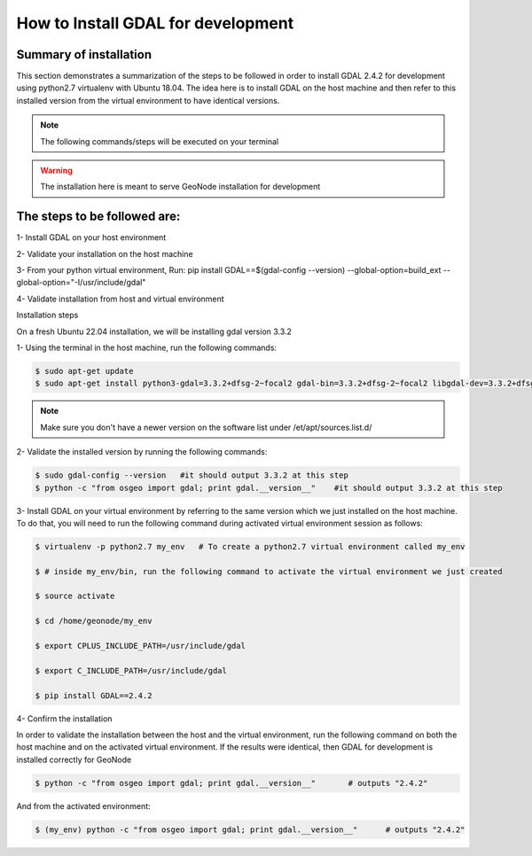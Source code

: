 .. _install_gdal:

How to Install GDAL for development
======================================

Summary of installation 
.......................

This section demonstrates a summarization of the steps to be followed in order to install GDAL 2.4.2 for development using python2.7 virtualenv with Ubuntu 18.04. The idea here is to install GDAL on the host machine and then refer to this installed version from the virtual environment to have identical versions.

.. note:: The following commands/steps will be executed on your terminal 

.. warning:: The installation here is meant to serve GeoNode installation for development

The steps to be followed are:
.............................

1- Install GDAL on your host environment

2- Validate your installation on the host machine 

3- From your python virtual environment, Run: pip install GDAL==$(gdal-config --version) --global-option=build_ext --global-option="-I/usr/include/gdal"

4- Validate installation from host and virtual environment


Installation steps

On a fresh Ubuntu 22.04 installation, we will be installing gdal version 3.3.2

1- Using the terminal in the host machine, run the following commands:

.. code-block:: shell

    $ sudo apt-get update
    $ sudo apt-get install python3-gdal=3.3.2+dfsg-2~focal2 gdal-bin=3.3.2+dfsg-2~focal2 libgdal-dev=3.3.2+dfsg-2~focal2

.. note:: Make sure you don't have a newer version on the software list under /et/apt/sources.list.d/

2- Validate the installed version by running the following commands:


.. code-block:: shell

    $ sudo gdal-config --version   #it should output 3.3.2 at this step
    $ python -c "from osgeo import gdal; print gdal.__version__"    #it should output 3.3.2 at this step

3- Install GDAL on your virtual environment by referring to the same version which we just installed on the host machine. To do that, you will need to run the following command during activated virtual environment session as follows:


.. code-block:: shell
    
    $ virtualenv -p python2.7 my_env   # To create a python2.7 virtual environment called my_env
    
    $ # inside my_env/bin, run the following command to activate the virtual environment we just created
    
    $ source activate
    
    $ cd /home/geonode/my_env
    
    $ export CPLUS_INCLUDE_PATH=/usr/include/gdal
    
    $ export C_INCLUDE_PATH=/usr/include/gdal
    
    $ pip install GDAL==2.4.2

4- Confirm the installation 

In order to validate the installation between the host and the virtual environment, run the following command on both the host machine and on the activated virtual environment. If the results were identical, then GDAL for development is installed correctly for GeoNode

.. code-block:: shell
    
    $ python -c "from osgeo import gdal; print gdal.__version__"       # outputs "2.4.2"

And from the activated environment:

.. code-block:: shell
    
    $ (my_env) python -c "from osgeo import gdal; print gdal.__version__"      # outputs "2.4.2"

